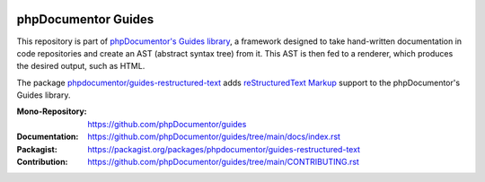 
..  image:: http://poser.pugx.org/phpdocumentor/guides-restructured-text/require/php
    :alt: PHP Version Require
    :target: https://packagist.org/packages/phpdocumentor/guides-restructured-text

..  image:: http://poser.pugx.org/phpdocumentor/guides-restructured-text/v/unstable
    :alt: Latest Unstable Version
    :target: https://packagist.org/packages/phpdocumentor/guides-restructured-text

..  image:: https://poser.pugx.org/phpdocumentor/guides-restructured-text/d/total
    :alt: Total Downloads
    :target: https://packagist.org/packages/phpdocumentor/guides-restructured-text

..  image:: https://poser.pugx.org/phpdocumentor/guides-restructured-text/d/monthly
    :alt: Monthly Downloads
    :target: https://packagist.org/packages/phpdocumentor/guides-restructured-text

====================
phpDocumentor Guides
====================

This repository is part of `phpDocumentor's Guides library <https://github.com/phpDocumentor/guides>`__, a framework
designed to take hand-written documentation in code repositories and create an AST (abstract syntax tree) from it.
This AST is then fed to a renderer, which produces the desired output, such as HTML.

The package `phpdocumentor/guides-restructured-text <https://packagist.org/packages/phpdocumentor/guides-restructured-text>`__ adds
`reStructuredText Markup <https://docutils.sourceforge.io/docs/ref/rst/restructuredtext.html>`__ support to the
phpDocumentor's Guides library.

:Mono-Repository:   https://github.com/phpDocumentor/guides
:Documentation:     https://github.com/phpDocumentor/guides/tree/main/docs/index.rst
:Packagist:         https://packagist.org/packages/phpdocumentor/guides-restructured-text
:Contribution:      https://github.com/phpDocumentor/guides/tree/main/CONTRIBUTING.rst
